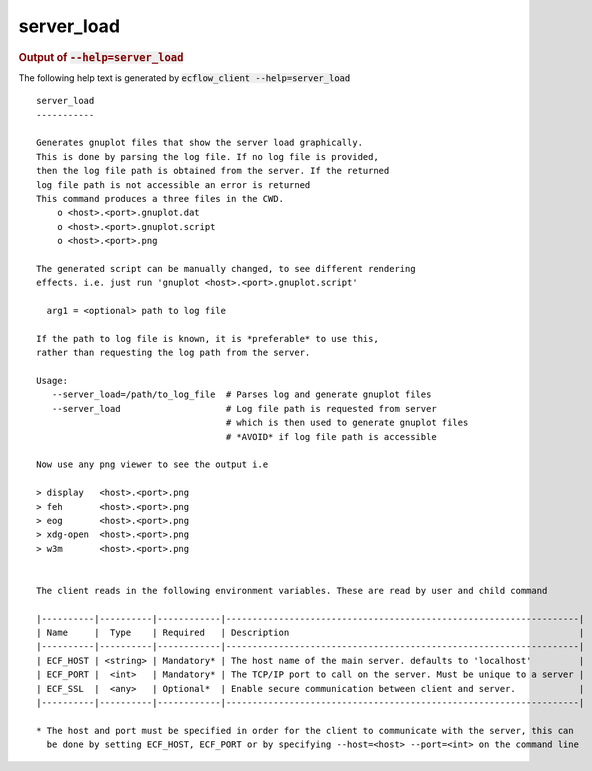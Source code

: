 
.. _server_load_cli:

server_load
///////////







.. rubric:: Output of :code:`--help=server_load`



The following help text is generated by :code:`ecflow_client --help=server_load`

::

   
   server_load
   -----------
   
   Generates gnuplot files that show the server load graphically.
   This is done by parsing the log file. If no log file is provided,
   then the log file path is obtained from the server. If the returned
   log file path is not accessible an error is returned
   This command produces a three files in the CWD.
       o <host>.<port>.gnuplot.dat
       o <host>.<port>.gnuplot.script
       o <host>.<port>.png
   
   The generated script can be manually changed, to see different rendering
   effects. i.e. just run 'gnuplot <host>.<port>.gnuplot.script'
   
     arg1 = <optional> path to log file
   
   If the path to log file is known, it is *preferable* to use this,
   rather than requesting the log path from the server.
   
   Usage:
      --server_load=/path/to_log_file  # Parses log and generate gnuplot files
      --server_load                    # Log file path is requested from server
                                       # which is then used to generate gnuplot files
                                       # *AVOID* if log file path is accessible
   
   Now use any png viewer to see the output i.e
   
   > display   <host>.<port>.png
   > feh       <host>.<port>.png
   > eog       <host>.<port>.png
   > xdg-open  <host>.<port>.png
   > w3m       <host>.<port>.png
   
   
   The client reads in the following environment variables. These are read by user and child command
   
   |----------|----------|------------|-------------------------------------------------------------------|
   | Name     |  Type    | Required   | Description                                                       |
   |----------|----------|------------|-------------------------------------------------------------------|
   | ECF_HOST | <string> | Mandatory* | The host name of the main server. defaults to 'localhost'         |
   | ECF_PORT |  <int>   | Mandatory* | The TCP/IP port to call on the server. Must be unique to a server |
   | ECF_SSL  |  <any>   | Optional*  | Enable secure communication between client and server.            |
   |----------|----------|------------|-------------------------------------------------------------------|
   
   * The host and port must be specified in order for the client to communicate with the server, this can 
     be done by setting ECF_HOST, ECF_PORT or by specifying --host=<host> --port=<int> on the command line
   

